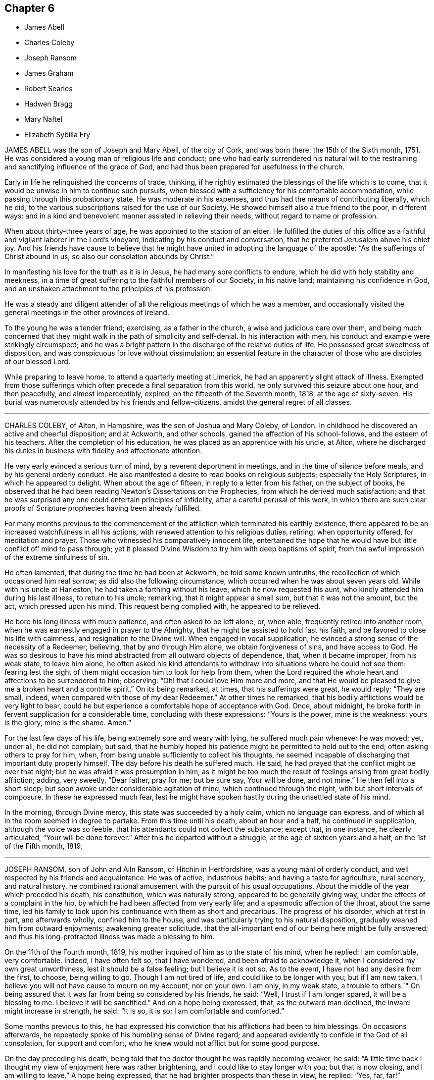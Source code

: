 == Chapter 6

[.chapter-synopsis]
* James Abell
* Charles Coleby
* Joseph Ransom
* James Graham
* Robert Searles
* Hadwen Bragg
* Mary Naftel
* Elizabeth Sybilla Fry

JAMES ABELL was the son of Joseph and Mary Abell, of the city of Cork,
and was born there, the 15th of the Sixth month, 1751.
He was considered a young man of religious life and conduct;
one who had early surrendered his natural will to the restraining
and sanctifying influence of the grace of God,
and had thus been prepared for usefulness in the church.

Early in life he relinquished the concerns of trade, thinking,
if he rightly estimated the blessings of the life which is to come,
that it would be unwise in him to continue such pursuits,
when blessed with a sufficiency for his comfortable accommodation,
while passing through this probationary state.
He was moderate in his expenses, and thus had the means of contributing liberally,
which he did, to the various subscriptions raised for the use of our Society.
He showed himself also a true friend to the poor, in different ways:
and in a kind and benevolent manner assisted in relieving their needs,
without regard to name or profession.

When about thirty-three years of age, he was appointed to the station of an elder.
He fulfilled the duties of this office as a faithful
and vigilant laborer in the Lord`'s vineyard,
indicating by his conduct and conversation,
that he preferred Jerusalem above his chief joy.
And his friends have cause to believe that he might
have united in adopting the language of the apostle:
"`As the sufferings of Christ abound in us, so also our consolation abounds by Christ.`"

In manifesting his love for the truth as it is in Jesus,
he had many sore conflicts to endure, which he did with holy stability and meekness,
in a time of great suffering to the faithful members of our Society, in his native land;
maintaining his confidence in God,
and an unshaken attachment to the principles of his profession.

He was a steady and diligent attender of all the
religious meetings of which he was a member,
and occasionally visited the general meetings in the other provinces of Ireland.

To the young he was a tender friend; exercising, as a father in the church,
a wise and judicious care over them,
and being much concerned that they might walk in the path of simplicity and self-denial.
In his interaction with men, his conduct and example were strikingly circumspect;
and he was a bright pattern in the discharge of the relative duties of life.
He possessed great sweetness of disposition,
and was conspicuous for love without dissimulation;
an essential feature in the character of those who are disciples of our blessed Lord.

While preparing to leave home, to attend a quarterly meeting at Limerick,
he had an apparently slight attack of illness.
Exempted from those sufferings which often precede a final separation from this world,
he only survived this seizure about one hour, and then peacefully,
and almost imperceptibly, expired, on the fifteenth of the Seventh month, 1818,
at the age of sixty-seven.
His burial was numerously attended by his friends and fellow-citizens,
amidst the general regret of all classes.

[.asterism]
'''
CHARLES COLEBY, of Alton, in Hampshire, was the son of Joshua and Mary Coleby, of London.
In childhood he discovered an active and cheerful disposition; and at Ackworth,
and other schools, gained the affection of his school-follows,
and the esteem of his teachers.
After the completion of his education, he was placed as an apprentice with his uncle,
at Alton,
where he discharged his duties in business with fidelity and affectionate attention.

He very early evinced a serious turn of mind, by a reverent deportment in meetings,
and in the time of silence before meals, and by his general orderly conduct.
He also manifested a desire to read books on religious subjects;
especially the Holy Scriptures, in which he appeared to delight.
When about the age of fifteen, in reply to a letter from his father,
on the subject of books,
he observed that he had been reading Newton`'s Dissertations on the Prophecies,
from which he derived much satisfaction;
and that he was surprised any one could entertain principles of infidelity,
after a careful perusal of this work,
in which there are such clear proofs of Scripture
prophecies having been already fulfilled.

For many months previous to the commencement of the
affliction which terminated his earthly existence,
there appeared to be an increased watchfulness in all his actions,
with renewed attention to his religious duties, retiring, when opportunity offered,
for meditation and prayer.
Those who witnessed his comparatively innocent life,
entertained the hope that he would have but little conflict of`' mind to pass through;
yet it pleased Divine Wisdom to try him with deep baptisms of spirit,
from the awful impression of the extreme sinfulness of sin.

He often lamented, that during the time he had been at Ackworth,
he told some known untruths, the recollection of which occasioned him real sorrow;
as did also the following circumstance, which occurred when he was about seven years old.
While with his uncle at Harleston, he had taken a farthing without his leave,
which he now requested his aunt, who kindly attended him during his last illness,
to return to his uncle; remarking, that it might appear a small sum,
but that it was not the amount, but the act, which pressed upon his mind.
This request being complied with, he appeared to be relieved.

He bore his long illness with much patience, and often asked to be left alone, or,
when able, frequently retired into another room,
when he was earnestly engaged in prayer to the Almighty,
that he might be assisted to hold fast his faith,
and be favored to close his life with calmness, and resignation to the Divine will.
When engaged in vocal supplication,
he evinced a strong sense of the necessity of a Redeemer; believing,
that by and through Him alone, we obtain forgiveness of sins, and have access to God.
He was so desirous to have his mind abstracted from all outward objects of dependence,
that, when it became improper, from his weak state, to leave him alone,
he often asked his kind attendants to withdraw into
situations where he could not see them:
fearing lest the sight of them might occasion him to look for help from them,
when the Lord required the whole heart and affections to be surrendered to him;
observing: "`Oh! that I could love Him more and more,
and that He would be pleased to give me a broken heart and a contrite spirit.`"
On its being remarked, at times, that his sufferings were great, he would reply:
"`They are small, indeed, when compared with those of my dear Redeemer.`"
At other times he remarked, that his bodily afflictions would be very light to bear,
could he but experience a comfortable hope of acceptance with God.
Once, about midnight, he broke forth in fervent supplication for a considerable time,
concluding with these expressions: "`Yours is the power, mine is the weakness:
yours is the glory, mine is the shame.
Amen.`"

For the last few days of his life, being extremely sore and weary with lying,
he suffered much pain whenever he was moved; yet, under all, he did not complain;
but said, that he humbly hoped his patience might be permitted to hold out to the end;
often asking others to pray for him, when,
from being unable sufficiently to collect his thoughts,
he seemed incapable of discharging that important duty properly himself.
The day before his death he suffered much.
He said, he had prayed that the conflict might be over that night;
but he was afraid it was presumption in him,
as it might be too much the result of feelings arising from great bodily affliction;
adding, very sweetly, "`Dear father, pray for me; but be sure say, Your will be done,
and not mine.`"
He then fell into a short sleep; but soon awoke under considerable agitation of mind,
which continued through the night, with but short intervals of composure.
In these he expressed much fear,
lest he might have spoken hastily during the unsettled state of his mind.

In the morning, through Divine mercy, this state was succeeded by a holy calm,
which no language can express, and of which all in the room seemed in degree to partake.
From this time until his death, about an hour and a half, he continued in supplication,
although the voice was so feeble, that his attendants could not collect the substance;
except that, in one instance, he clearly articulated, "`Your will be done forever.`"
After this he departed without a struggle, at the age of sixteen years and a half,
on the 1st of the Fifth month, 1819.

[.asterism]
'''
JOSEPH RANSOM, son of John and Ailn Ransom, of Hitchin in Hertfordshire,
was a young manl of orderly conduct, and well respected by his friends and acquaintance.
He was of active, industrious habits; and having a taste for agriculture, rural scenery,
and natural history,
he combined rational amusement with the pursuit of his usual occupations.
About the middle of the year which preceded his death, his constitution,
which was naturally strong, appeared to be generally giving way,
under the effects of a complaint in the hip,
by which he had been affected from very early life;
and a spasmodic affection of the throat, about the same time,
led his family to look upon his continuance with them as short and precarious.
The progress of his disorder, which at first in part, and afterwards wholly,
confined him to the house, and was particularly trying to his natural disposition,
gradually weaned him from outward enjoyments; awakening greater solicitude,
that the all-important end of our being here might be fully answered;
and thus his long-protracted illness was made a blessing to him.

On the 11th of the Fourth month, 1819,
his mother inquired of him as to the state of his mind, when he replied:
I am comfortable, very comfortable.
Indeed, I have often felt so, that I have wondered, and been afraid to acknowledge it,
when I considered my own great unworthiness, lest it should be a false feeling;
but I believe it is not so.
As to the event, I have not had any desire from the first, to choose, being willing to go.
Though I am not tired of life, and could like to be longer with you;
but if I am now taken, I believe you will not have cause to mourn on my account,
nor on your own.
I am only, in my weak state, a trouble to others.`"
On being assured that it was far from being so considered by his friends, he said:
"`Well, I trust if I am longer spared, it will be a blessing to me.
I believe it will be sanctified.`"
And on a hope being expressed, that, as the outward man declined,
the inward might increase in strength, he said: "`It is so, it is so:
I am comfortable and comforted.`"

Some months previous to this,
he had expressed his conviction that his afflictions had been to him blessings.
On occasions afterwards, he repeatedly spoke of his humbling sense of Divine regard;
and appeared evidently to confide in the God of all consolation, for support and comfort,
who he knew would not afflict but for some good purpose.

On the day preceding his death,
being told that the doctor thought he was rapidly becoming weaker, he said:
"`A little time back I thought my view of enjoyment here was rather brightening,
and I could like to stay longer with you; but that is now closing,
and I am willing to leave.`"
A hope being expressed, that he had brighter prospects than these in view, he replied:
"`Yes, far, far!`"

In the course of the day he often said, it was hard work, but he believed all would,
in the end, be well; and of this, at one time, he said very impressively,
he had no doubt.
He frequently petitioned for patience to endure the violent pain,
which was indeed distressing; but, he said,
"`The presence of my Savior makes up for all.`"
Affectionately pressing his mother`'s hand in both his, he said, in substance:

"`Farewell, my dearest mother: may the Lord reward you and yours,
for all your kindness to me.`"
In the evening he took an affectionate leave of his surrounding relations;
and to two of his cousins, added emphatically: "`Remember your latter end,
now in the days of your youth.
May all take warning not to defer any thing to a time like this.
It is, indeed, hard enough to have to struggle with the pains of the body.`"
In the extremity of his sufferings, he exclaimed: "`It is hard, very hard to bear.
Blessed Jesus! come quickly; but your will be done.`"
And he soon added: "`Oh, if for purposes of your glory,
it be yet lengthened out for hours and days, grant me patience, and all will be well.`"
He soon after exclaimed: '`Oh, how the prospect brightens!`"
About this time, which was nearly two hours before his decease,
the acuteness of his suffering ceased, and his breathing gradually became shorter.
During this time he was repeatedly heard to say, "`Jesus, precious Jesus!
Praises!
Praises!
Praises!`"
With this last expression his articulation became indistinct,
and he passed from time into eternity, at the age of thirty-five,
on the 8th of the Eleventh month, 1819.

[.asterism]
'''
JAMES GRAHAM was born at Westerkirk, on the borders of Scotland, in the Eleventh month,
1734.
His parents were religious characters,
and carefully educated their son as a member of the Presbyterian church of Scotland.
When about eighteen years old,
at which time he was a zealous professor of the principles
in which he had been brought up,
he removed into Cumberland; and,
having frequent opportunities of becoming acquainted with the members of our Society,
he thought it pitiable that a seriously-disposed people
should be so blinded as he apprehended they were.

In the twenty-third year of his age, it pleased the Lord,
by the powerful operation of his Spirit, to introduce him into deep mental exercise,
which brought him very low, both in body and mind.
In this tried situation, he was thought to be in a declining state of health;
but as he faithfully endured the chastening of the Divine hand,
he was delivered from this humiliating conflict.
In the year 1763, about six years after he had, to use his own expressions,
embraced the Truth in the love of it, at which period he was, probably,
admitted a member of our Society, he was constrained to appear in public testimony,
and to warn Friends to be more inward with their God.
In the course of the same year, he married a young woman of Carlisle monthly meeting,
to which meeting he then, and for many years afterwards, belonged.

Being in low circumstances,
he was obliged to work very hard in his employment as a sawyer,
for the maintenance of himself, his wife, and a large young family.
He submitted to this with cheerfulness and exemplary diligence;
believing that that gracious Being, in whom he had trusted,
would enable him to make a sufficient provision for their support.

His ministry was well received by his friends as edifying and instructive;
and he was much beloved and esteemed by them, as a man of sound judgment,
and one who had learned in the school of Christ.
In the year 1783, and in several successive years,
he travelled acceptably in the service of the Gospel, in various parts of the nation.
His last journey in this way, was performed at the age of seventy-seven;
and on his return, he made this short memorandum: "`Came home to my house,
with a heart thankful to the Father of all our mercies, for his care.`"

He was a good example in the attendance of religious meetings; and having,
in the performance of this great duty,
himself partaken of that spiritual refreshment which
is often derived from silent waiting before God,
he was concerned to invite his friends to increasing care in this respect.
He especially exhorted those who, from their situation in life,
had to labor hard for their support,
to be regular in frequenting their week-day meetings.
His own experience enabled him to couple this with a belief,
that if it were done under a proper engagement of mind,
their outward affairs would not suffer.

James Graham had received very little education in early life,
having been barely taught to read and write;
but he brought up a family of nine children with reputation.
He never possessed much property; nearly the whole of what he had,
was acquired by hard labor and economy; but he was hospitable to his friends,
and a generous contributor to the pecuniary claims of our Society.
He exemplified, in his conduct, that "`godliness with contentment, is great gain;
having the promise of the life which now is, and of that which is to come.`"

Towards the close of the year 1815,
having about eight years previously removed with
his wife and family into Pardshaw monthly meeting,
he was suddenly attacked by paralysis, which, in a great measure,
deprived him of his customary activity, and considerably affected his speech.
After he had somewhat recovered,
he intelligibly and pathetically repeated the following
stanza from one of Addison`'s hymns:

"`My life, if you preserve my life,

Your sacrifice shall be;

And death, if death should be my doom,

Shall join my soul to thee.`"

Some time afterwards, he was again able to attend meetings,
though the power of articulation was not fully restored.
In the First month, 1818, a-recurrence of the same disorder took place; and,
on being asked how he was, he replied, that he could not be better;
that he felt his Maker very near, and that he longed to be with him:
and to a friend who went to visit him, he said,
"`Though I am much broken down as to the outward, yet all is peace within;
all is peace within.`"
Not long after, he entirely lost the power of speech; and in this situation he was,
for many months, in a tolerably good state of health.
It was apprehended that his mental faculties were still continued;
and he appeared to be frequently engaged in fervent supplication.
He was preserved in a meek and quiet spirit,
tears often trickling down his furrowed cheeks.
He died on the 5th of the Twelfth month, 1819, at the age of eighty-five.

[.asterism]
'''
ROBERT SEARLES was horn at Glatten, in Huntingdonshire, in the year 1764,
of parents professing the religion of the Church of England.
In his youth, he was a frequent associate with persons of irreligious character,
in the lowest stations of life; but when about twenty-three years of age,
he became seriously disposed, and soon after joined the Society of Calvinistic Baptists;
among whom he was esteemed a highly valuable member.

The circumstances which gradually led to a change
in his views on the most important subjects,
are described by himself nearly in the following words.
After regretting that a difference in religious sentiments should
produce so hostile a disposition in some serious minds,
as at that period he had observed, he proceeds to remark:
"`The great Leader and Pattern of Christianity said to his disciples,
'`He that is not against us, is on our part;`' but some think,
because another does not see as they do, and does not walk with them,
he cannot be a disciple.
Whereas it would be much better to endeavor to imitate our holy Pattern,
who was meek and lowly, kind and compassionate, willing to endure the cross,
and despise the shame.

"`I began to listen to what some of our neighbors said, that this was right,
and the other wrong.
I left off going to the meetings of the General Baptists,
who held salvation possible to all men; and went among the Calvinistic Baptists,
who profess that salvation is provided for only a part of mankind;
and that this part are sure of it, without any possibility of their missing.
But although they thus profess,
how often do their ministers invite all to the Gospel Feast,
to partake of that bread of which, according to their own doctrine,
there may be none provided for them!
But what a favor, that no one is excluded from it but those who exclude themselves.
Welcome the ignorant and polite; the learned and the rude.

"`I constantly attended the meetings of the Calvinistic Baptists,
was very earnest to be instructed, paid all the attention I possibly could,
and was glad when meeting-day was near, that I might go and hear another sermon.
I also wanted to feel more of that power within,
which was so much talked of among them; but in that I knew I fell short,
although I greatly longed for it.

"`I read much; prayed earnestly and constantly;
endeavored to get with those who I thought were spiritual:
but all would not make me quite satisfied.
I thought the people with whom I walked in a religious way were right,
but that I was wrong myself.
I thought I did not enter in at the right door.
Thus I went on until I became a member of their community;
took part of the bread and wine; and was immersed in the river Ouse at Holywell:
but I did not find myself so fully satisfied,
as I thought others were who practiced these things.
My conduct all this time was steady and regular.
I was respected as a servant or laborer; but felt a great deal of that about me,
which needed doing away: yet not applying rightly for the perfecting of the work,
it went slowly on.

"`In the course of time my wife also became a member with the same people,
and remained so until her death.
I think I went on in this way about eight or nine years,
and did not gain much spiritual ground, as I thought.
In process of time an occurrence happened which led to another change with me.
My master who employed me, died; and another came who professed Quakerism,
as it is called.
He being observant of his new set of men, and religiously inclined,
left books in our counting-house, which,
being desirous of knowing religious people and things, I used to get and read.
One of these books was, Robert Barclay`'s Apology for the Christian Faith,
as held by the people called Quakers.
I thought myself a match for that, but was mistaken; for whenever I read in it,
it used to reach my feelings.`"

"`I cannot very well remember how it happened,
but I went to one of the quarterly meetings of Friends;
and there being a pretty-many ministering Friends
that day on an appointment from their yearly meeting,
a great many living testimonies were borne in the power and authority of Truth,
to the tendering of my spirit: and a refreshing meeting it was to me.
On my returning home, I thought,
surely these must be the people who hold the solemn meeting;
and if I were clear of those other people, I should go to the meetings of Friends;
but I did not know what I must do, nor how the matter would end.
However, I was so far inclined to them,
that I ventured the next first day to attend their meeting again:
and some of the same Friends were there, and bore living testimony to the power of Truth,
and again refreshed my spirit.`"

Robert Searles became a diligent attender of our religious meetings;
and in the course of a few years, was, with the full unity of friends,
admitted as a member of our Society.
He was brought up to the trade of a miller, and,
for about the last thirty years of his life, resided at Houghton, in his native county,
in the capacity of a servant.
He was a widower for several years after being united in membership with Friends,
and married a second time, in the year 1808.

His exemplary life and conduct, and unaffected simplicity of manners,
joined to deep humility,
and his care honestly and conscientiously to discharge his duty as a servant,
gained him the love and esteem of his friends.
Private retirement was his regular, daily practice: and on these occasions,
as appears by a short diary published since his death,
he often impartially examined his conduct, and the state of his own heart.
At these times, too, he meditated on those rich consolations which are in Christ Jesus,
and was permitted sensibly to partake of the influence of his spirit.
This record of a lively concern for the salvation of his soul,
offers an example worthy of imitation by all,
and especially by those who are in a dependent situation in life,
to be industrious in this most important work.
Private admonition was also a duty which he often performed,
though much in the cross to his own inclination.
The discharge of this kind office, so beneficial to his own mind,
was not confined to the members of our own Society, but extended to many others,
by whom it was generally well received;
being accompanied by that love which breathes "`peace on earth and good will to men.`"

Thus dwelling near the fountain of Divine life, he was, in due season,
enabled to yield to an apprehension of duty,
to appear as a minister in our religious meetings,
which was to the comfort and edification of Friends.
His testimonies were clear and impressive, accompanied by the baptizing power of Truth,
and eminently owned, as the duties of a faithful minister of his Lord and Master.

The following extracts from two letters, written in the early part of the year 1820,
describe the watchful state of his mind.

1820.-- First month, 21. "`I feel glad to find myself at home again,
among the concerns relating to this present life:
although my service in this matter seems to me on the decline;
yet I am most easy to do what is proper for me to do.

"`I cannot think that I have done any thing, or suffered any thing,
worthy of the regard of him who so plentifully promises to reward in this life,
and in the world to come with life everlasting; but I feel myself as a beginner,
desiring to obtain a measure of strength to abide the day of trial,
and to do the day`'s work in the day.`"

1820.--Fourth month, 7. "`I long that I may be one of the subjects of Christ`'s kingdom,
which, he tells us, is not of this world;
so that I may be redeemed from the root of all striving,
patiently submitting unto the Heavenly Father`'s will in all things.
I hope I shall not complain, nor think my case hard.
I am mortal, and must decay as to the outward, but am at times,
(although at some others very much discouraged,) in the
hope that the inward man gains a little strength.
But more deepening is necessary,
to come to a certainty of being prepared for an admittance into peace,
when the spirit leaves the mortal tabernacle.

"`Oh! remember, dear friend, how frail man is! at best but a fading flower,
which while the day of sunshine and heavenly rain continues, does and looks well;
but how soon may a blast nip it, or drought dry it up, and the freshness thereof fade.
Therefore, learn more and more to cease from man,
and trust in the Lord alone for help and strength, to work while it is day,
and vigor is felt, before desire fail.
Oh! fear not man; neither what he can do unto you; but look inward,
have your mind centered in the life alone, and as that moves, move with it.`"

In the spring of the year 1820, he was taken unwell, but generally attended to his work.

On Seventh day, the 15th of the Fourth month, he became much worse.
Although suffering under much debility of body, he attended the meeting at Ives,
on the following day, where he was favored to labor as a minister, for the last time,
in a remarkable manner;
forcibly impressing upon Friends the necessity of
a frequent recurrence to that Divine Power,
which had called us to be a people, in order to obtain instruction and direction,
so to walk, as happily to be found among those,
who had not seen their Lord and Master naked, sick, or in prison,
without ministering to Him.

He was confined to the house about a week.
In a note to a friend, about this time, he concludes thus: "`O dear friend,
what a happy escape,
to be removed from these changing scenes to a state of uninterrupted
tranquillity! but I desire first to bear patiently all that
is needful for a preparation for such a pure state.`"

On the 17th, a friend going to see him,
in the course of conversation he instructively remarked:-`" There
is nothing will do but keeping in the cross;`" and further observed,
that he knew not how it might be, but in this illness he felt no condemnation.
The same friend visited him again on the 21st when under great suffering of body;
but his mind was remarkably calm and tranquil:
he had done his day`'s work in the day time, and having now nothing to do but to die,
he again emphatically repeated, "`I feel no condemnation.`"

Feeling a little revival of strength,
he requested his wife and a few friends to sit with him a while, when he said: "`Now,
what I want for us is,
that we may be more fully dedicated-more resigned to follow the Lord,
to follow Jesus Christ: there is no other way.`"
And soon after he remarked:
"`I do not see but I may yet abide;`" at the same time adding,
Oh! that I had wings like a dove, then would I flee away and be at rest,
and hasten my escape from the windy storm and tempest.
I have need of resignation to bear these sharp afflictions.`"

In this peaceful state of mind,
was this dedicated servant of the Lord prepared to exchange time for immortality.
This solemn event took place on the 24th of the Fourth month, 1820.
That Divine Power which had been so eminently his support in life,
did not forsake him in sickness; that which had been to him riches in poverty,
was now a present help in the time of need;
evincing the truth of that declaration concerning our Lord, that "`having loved his own,
He loved them unto the end.`"

[.asterism]
'''
HADWEN BRAGG was born at Whitehaven in Cumberland, about the year 1763.
His parents, John and Margaret Bragg, were Friends in good esteem,
of whose tender and pious care over him, in his early years,
he often spoke with gratitude.
Being placed as an apprentice with a respectable tradesman of his native town,
who was not a member of our religious Society,
he was exposed to temptations tending to lead into some
deviations from the principles of his religious profession.
This occasioned him much thoughtfulness;
and as the termination of his apprenticeship drew near,
he was increasingly concerned to seek after an experimental acquaintance with that power
graciously afforded to preserve the dependent mind in the path of safety.

After the expiration of the term, he spent a short time in London,
where goodness and mercy continued to follow him.
The state of his health did not permit him to remain long there;
yet he found in that great, crowded, and, to many an unwary youth, polluted city,
those with whom he took sweet counsel;
and being privileged with the instructive society of religiously-concerned Friends,
his pious resolutions, and earnest aspirations after Divine aid, gained strength;
and his tarriance there was a time of much profit to him.

On his return to Whitehaven,
he had an advantageous offer of a share in the business
of the individual to whom he had been an apprentice,
which he thought it right to decline.
This arose from a conscientious fear,
lest by being connected with one of different religious views,
he should be induced to deviate from a strict adherence to testimonies which,
though some may esteem them of minor importance, he had seen it right for him to bear.
This step was a close trial of his faith,
from the surprise which it occasioned to his kindly interested friends; and because,
at that time, no other situation, as a necessary provision for a livelihood,
presented itself.

After accompanying two women Friends on a religious engagement in Scotland,
he visited the town of Newcastle upon Tyne, when an-entire stranger to the place;
and in the year 1788, concluded to fix his future residence there.
On his entering upon the cares of life, he sought, and was favored to find,
wise and experienced counsellors, in whose society he took great delight;
and it was his sincere desire to walk in the footsteps of the followers of Christ.

In the latter years of his life, he was often led to look back,
with feelings of pious gratitude, in contemplating that providential arm,
which in his early years had protected, and which, at the period above alluded to,
had guided him to this conclusion; and the various circumstances that marked his course,
all tended to confirm his views of the advantage which those derive
who seek Divine counsel in their outward concerns.

Such were his stability and consistency of conduct,
that he was appointed by the monthly meeting to the station of an overseer,
at an early period of life; and a few years afterwards, to that of an elder;
offices of no small importance in the church; both of which he filled,
with much propriety and usefulness, until the time of his death.
The reverent frame of mind which he sought to attain in religious meetings,
was often indicated by his countenance;
and his lively exhortations in meetings for discipline, were impressive and instructive.
By his faithfulness and prudent zeal in the affairs of our Society,
carefully following what he believed to be the pointings of the Spirit of Truth,
he was made instrumental in promoting the firm,
yet tender exercise of the discipline of the church.

He was diligent in providing for his family, and executive in attending to his business,
which was that of a linen and woollen draper,
but was enabled to keep these outward concerns subordinate to higher duties; and,
through watchfulness,
was preserved from the injurious and engrossing tendency of worldly pursuits.
He had many young men in his employ, as apprentices and assistants,
whom he treated and watched over with a kind, paternal care;
possessing in a more than common degree,
the talent of rendering social conversation pleasant and instructive.

He was a man given to hospitality, and liberal in promoting works of charity;
and being of a clear and sound judgment, of great urbanity of manners,
and having his heart warmed with an expansive benevolence,
he was very useful in assisting to conduct several institutions in the town of Newcastle,
for the relief of distress, the instruction of the ignorant,
and the spreading of the knowledge of the great and saving truths of pure Christianity.

Thus he endeavored to improve the talents with which he was entrusted,
and to serve the Lord, the Creator of heaven and earth;
yet was he deeply sensible that it is only through the mercy of God,
in Christ Jesus his Son, that we can know the remission of sins,
and access to that grace wherein alone we can safely stand; and whereby,
as its influence prevails, the evil propensities of our nature are overcome,
and strength is afforded to persevere in the path of the just.

The illness which terminated the life of this humble Christian was a protracted one,
and often attended with great bodily suffering; yet he was, through all,
preserved in an unshaken confidence in redeeming power and love;
many times expressing the ardent desire which he felt, "`to be sanctified throughout,
in body, soul, and spirit.`"

In the early part of the Fourth month, 1820, when taking leave of some of his relations,
he spoke, in great tenderness and humility, nearly as follows:
"`I may commemorate the goodness of the Almighty to me all my life long,
who has abundantly blessed; and although I often feel poor, and very unworthy,
his gracious arm is now felt to be underneath, to support in this season of trial.`"
At another time,
after a day or two which had been passed under much bodily weakness and depression,
he intimated, that, though consolatory feelings had at times been permitted,
yet it was then a season of proving; and, in the evening,
inquired relative to that verse in Isaiah:
"`You will keep him in perfect peace whose mind is stayed on you,
because he trusts in you.`"
The following morning, he acknowledged, in much brokenness of spirit,
the consolation which the preceding passage had afforded him during the night,
and that peaceful feelings were again renewed.

At one time, when under great bodily suffering,
he expressed the solicitude which he felt,
to be preserved from desiring anything but what was best for him; adding,
"`"When under severe pain,
it is difficult to suppress the wish to be relieved;`" and remarked on this,
as on a similar occasion, that any little plaintive accents which might escape him,
were not from an uneasy mind, being favored to be free from all anxiety.
A restoration to health, he said, would look grateful, for the sake of his dear family;
yet dissolution appeared desirable, rather than long-continued suffering;
but herein he evinced Christian resignation and patience.

His disorder assumed an increasingly serious aspect; and, on the 1st of the Ninth month,
his beloved wife,
on expressing the anxiety of the family to do all they could for his relief, added,
"`But there is only One who can help.`"
He replied, "`Ah! no, there is but one source of support, and to that I look.
I crave, I crave that the support hitherto extended may be continued;
and that none may be dismayed by my sufferings.
I desire entire resignation: is it not said, '`Though he slay me, yet will I trust in Him?`'
Nothing but coming again and again to the footstool, will do.`"
A few days afterwards, upon a belief being expressed that, at times,
he felt sensible support, he replied, "`Yes; were it not so,
I should be overwhelmed;`" impressively adding,
"`I cast myself entirely upon a merciful and gracious Creator.`"
On the intimation of a hope being entertained that he had an unclouded prospect of happiness,
he said, "`Inasmuch as I feel no condemnation; mercy,
nothing but mercy and goodness are near.`"
On others of his relations coming into the room, he alluded to what he had just said,
remarking, that though his soul had often had deep wadings, yet, not dismayed,
he was enabled to place his dependence upon Divine mercy;
that he felt his situation to be serious and awful; and a constant solicitude attended,
that in nothing he might offend.
This, he said, had been his state for months past.

On the morning of the 5th of the Ninth month, 1820,
the day on which his peaceful spirit was released from its afflicted frame,
on reviving a little after a violent attack of sickness,
he remarked that many had been the vicissitudes in his complaint;
that it was wonderful to him that he was again restored; but continued,
"`I am not careful about another hour;`" and upon his most endeared attendant saying,
"`Then you cast your care upon a merciful Creator,`" he replied, very emphatically,
"`Yes; upon a gracious God, in whom all around my bed may confide.
Let all do their duty: keep in a tender, watchful, humble state of mind.`"

Articulation had now become more difficult;
but that.gentleness and gratitude which had been the clothing
of his mind during a long and painful illness,
shone conspicuously to the last.
While free from extreme suffering, he seemed centered in stillness,
at times desiring that his quiet might not be disturbed.
The words "`dear Jesus,`" were distinctly heard,
when the connected aspiration was not collected.

Thus closed the earthly existence of one whose life
was peculiarly marked by love to his fellow-men,
and by a more than common interest in the peace and welfare`'
of the religious Society of which he was a member;
and we may consolingly believe,
that his purified spirit was mercifully translated to the realms of eternal bliss.

[.asterism]
'''
MARY NAFTEL was born at Austle in Cornwall, in the Tenth month, 1756.
Her parents, John and Joanna Higman, were members of our Society;
and as the meeting to which they belonged was very small,
they had but little fellowship with Friends.
On a retrospect of her early life, she remarks:
"`So long back as I have any recollection, I had some sense of God upon my mind.
Manifold have been the gracious dealings of the Lord with me,
from my very infant days unto the present time.`"

The watchful care of her grandmother seems to have made a deep impression on her mind,
and was revived in after life.
She was taken from her at an early age; after which period, by unwatchfulness,
she deviated from the simplicity of our testimonies.
But, through Divine mercy afresh extended, her mind was humbled,
and she became sensible of the dangers to which she had been exposed;
and wrote as follows: "`You are my God, and I will praise you; my Savior,
and I will extol you.
What moved you, O you Father of infinite goodness and mercy! to cast an eye,
a pitying eye, upon me, a poor worthless creature,
when I was running in the sure road to eternal destruction?
Nothing, nothing but your unbounded love to the poor souls of men,
who would not that any should perish, but that all should come,
and have everlasting life.
When I was sitting low in the earth,
wearied with following the vanities of this licentious age,
wanting to find more of happiness than this transitory world can give,
then you looked upon me, O Lord! in your infinite and unspeakable mercy, and said,
'`Follow me: '`no, not only so, but led me forth, free from the entanglements of the world,
and from the many snares that are therein.`"

About the twenty-second year of her age she first spoke as a minister; and,
in the year 1789, was married to Nicholas Naftel, and settled in the island of Guernsey,
where they resided more than fourteen years.
She travelled diligently in many parts of this nation as a minister,
and in the latter part of her life removed with her husband to Chelmsford;
from which place she was absent about two years, on a religious visit in America,
where her gospel labors and circumspect conduct were edifying.
On a review of this visit, she writes thus:
"`Since my return to my own habitation in peace,
in commemoration of the Lord`'s gracious dealings with me,
how can I do less than leave testimonies to his goodness and tender mercy,
in permitting me to return with joy.
Strength has been afforded me to give in my certificates,
both to the monthly and quarterly meetings, with those from the American continent.
Oh! how often is my mind bound up with some there,
in the ever-blessed covenant of love and life, which, I trust,
will never be dissolved or broken.`"

The friends of her own monthly meeting, in their testimony concerning her, remark:
"`Having had large experience, and being favored with clear discernment,
she was often engaged to minister in the love of the Gospel,
to the different states of those present, to their edification;
and in supplication she was clothed in great reverence and weightiness of spirit.
Her deportment was grave and serious, yet her conversation cheerful and instructive;
and her memory is precious.`"

In the course of the year 1820,
she paid a religious visit to friends in Dorsetshire and Hampshire,
and on the island of Guernsey, where she was, for some weeks, closely occupied.
She reached home the latter end of the Ninth month, very much exhausted;
and though medical aid was called in, her illness continued to increase.
In the course of it,
she evinced much solicitude for friends and those under convincement in Guernsey; and,
in speaking of the journey, remarked,
"`I do not know but paying the last visit may be a means of shortening my days,
and sometimes I think it will be so; but I feel peace in it, sweet peace;`" adding,
"`What a favor, at such a time, to feel so resigned,
and to have only the pains of the body to struggle with.`"
Soon after, speaking of resignation, she said, "`Oh! it is a fine thing to be resigned,
to be quite resigned, and to love the Lord with all the heart;`" and after a short pause,
added, "`What a very sweet place it is, where it is said,
'`I know your works and tribulation.`'
"`And at another time said, "`Oh! how precious is love.
I wish my love to all friends, everywhere.
I never felt greater love than I do now;`" and then added, "`The joy I feel.`"

On a few friends going into her room she remarked:
"`How sweet is the fellowship of congenial spirits, even here!
What must it be with saints and angels, where there is no alloy?`"
She afterwards said,
"`I have wished that both the elder and younger may be encouraged to faithfulness.
I remember how earnestly I waited upon the Lord in early life,
to know the revelation of his will, which now affords me much comfort.`"

Her illness continued for several weeks,
and was sometimes attended with considerable pain,
which she bore with Christian patience,
evincing that her mind was greatly favored with Divine love, and said, "`Through mercy,
I have a hope that, if I am taken, I shall be gathered to the just of all generations.`"
She passed away quietly, from time to eternity, on the 18th of the Eleventh month, 1820.

[.asterism]
'''
ELIZABETH SYBILLA FRY, wife of William Fry, of Stamford-hill, near London,
was born the 4th of the Seventh month, 1775, and was educated by her parents,
with a conscientious care, in the principles of the church of England.

She was admitted a member of our religious Society in the year 1797,
having previously passed through much conflict of mind,
and found that her peace could only be ensured by walking in that
path of self-denial in which our Christian testimonies are borne.
Remaining under the effect of those contriting impressions
which were felt at this important period,
and yielding to the renewed visitations of Divine love,
she was preserved in a lively concern for her spiritual welfare.

In the year 1813, she first appeared as a minister.
Her communications were generally short, and offered in much humility;
bespeaking a mind clothed with Christian love,
and a warm interest in the well-being of her friends.

Though of a delicate constitution, and liable to sudden and alarming attacks of illness,
she was a remarkable example of diligence in the attendance of our religious meetings;
and she was piously concerned that her conduct in her own
family might harmonize with the profession she was making.
Towards her beloved offspring, she extended the most tender parental care,
manifesting a steady and earnest solicitude for their preservation in that path of simplicity,
into which her own feet had been happily turned.
Her Christian care was also conspicuously evinced on behalf of her servants,
whose welfare, in every respect, she was concerned to promote.

In the course of her last illness, which was of several months`' continuance,
she was favored to feel her mind replenished with Divine love,
and enabled to commit her soul as into the hands
of a faithful Creator in humble reliance on his mercy,
through Christ Jesus our Lord.

The following, found among other valuable memorandums,
made in reference to her declining health, mark the state of her mind.

"`What times for telling us the truth such seasons of sickness are;
but oh! for an abidance under these feelings.
How do I fear for myself, upon my recovery, in returning to the world,
lest I should not keep near enough to that preserving Power,
in true simplicity and humility.
This humility, that seeks not the praise of man.
What a desirable attainment! the chief one to be longed for.
May I more and more press after it,
that I may the more closely follow the great and perfect Pattern of humility.`"

"`'`Be also ready, for at such an hour as you think not, the Son of man comes.`'
How awful and unexpected was my attack on the 29th of Eleventh month, 1819.
When I left my home in the morning, I was not much more poorly than I often am; and,
in less than an hour, obliged to return, by a seizure, which, I was well aware,
might be uncertain in its consequences.
I felt the awfulness of eternity;
but I was enabled to throw myself entirely at.the footstool of mercy and redeeming love;
feeling that I had not the least degree whatever of any thing like merit;
or any thing that I had ever done, that I hoped might have been right in his pure sight,
to trust to; for, that I was truly and altogether an unprofitable servant.
But in his very abundant lovingkindness, He was pleased to lay no burden on me to bear,
not even the weight of the smallest offense.
Thus, then, did I wholly rely upon Him, and commit myself unto Him,
leaving the termination to be as He might see fit.
And let me remember, for my future instruction, how truly then the world,
and the opinion of it, seemed but as dross; and the belief I had, that,
to discharge faithfully my own duty,
in simply attending to every little manifestation of light,
was the way to stand approved in his all-perfect sight,
with which no estimate of the world, or any other consideration, would balance.
How was Divine goodness pleased to break in upon my soul,
when I was endeavoring to wait upon Him for help!
And I was permitted to feel the inestimable privilege
of knowing what that language means,
'`Be still, and know that I am God.`'`"

Oh! the entire unworthiness I feel of any claim to everlasting good;
and I am thankful in being made sensible of it,
and in feeling that it is wholly and alone of the free mercy of a gracious God,
and the redeeming love of a crucified Savior,
whereby I can hope to be made a participator in immortal light, love, and praise.`"

At one time she remarked,
that her sufferings during the preceding evening and night had been indescribable,
in the anticipation of a final separation from her tenderly beloved family,
who were then surrounding her; but having been enabled, in some good degree,
to resign them, and to prostrate herself at the footstool of mercy,
she felt that the trial had been gone through,
and believed that she should not have to pass through similar feelings again.

After an occasion of much suffering, brought on by a very severe attack of her complaint,
she raised her voice, and said, "`Gracious Lord! permit me to thank You,
that You have filled my heart with praises rather than complaints.`"
At another time, being inquired of as to the state of her mind, she remarked,
that it was like a smooth river with nothing in the way, as it had been,
with little exception, during the whole of her illness.
A few days before her death, she expressed to her beloved husband,
that she had nothing to do but to die that the work was done;
and on his asking her whether she had any fresh assurance, she replied, "`No;
for there is no need of it: He has promised me,
that He will never leave nor forsake me.`"

During the last two days of the life of this dear friend, she was unable to articulate:
but appeared at times sensible, until within a few hours of her peaceful close,
which occurred on the 9th of the Third month, 1821.
